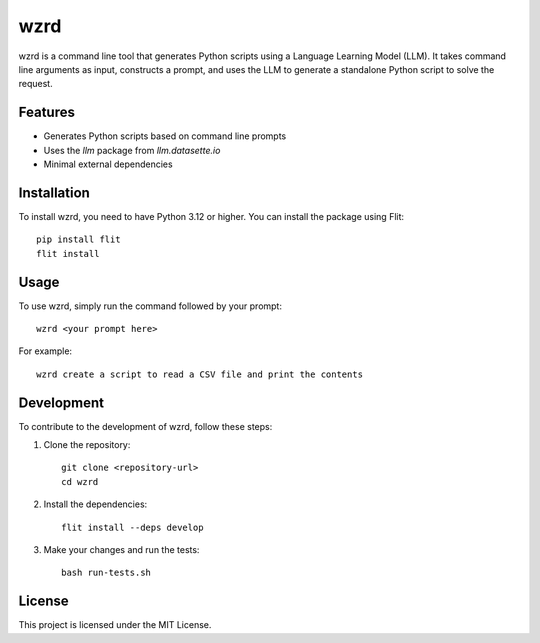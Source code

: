 wzrd
====

wzrd is a command line tool that generates Python scripts using a Language Learning Model (LLM). It takes command line arguments as input, constructs a prompt, and uses the LLM to generate a standalone Python script to solve the request.

Features
--------

- Generates Python scripts based on command line prompts
- Uses the `llm` package from `llm.datasette.io`
- Minimal external dependencies

Installation
------------

To install wzrd, you need to have Python 3.12 or higher. You can install the package using Flit::

    pip install flit
    flit install

Usage
-----

To use wzrd, simply run the command followed by your prompt::

    wzrd <your prompt here>

For example::

    wzrd create a script to read a CSV file and print the contents

Development
-----------

To contribute to the development of wzrd, follow these steps:

1. Clone the repository::

    git clone <repository-url>
    cd wzrd

2. Install the dependencies::

    flit install --deps develop

3. Make your changes and run the tests::

    bash run-tests.sh

License
-------

This project is licensed under the MIT License.
